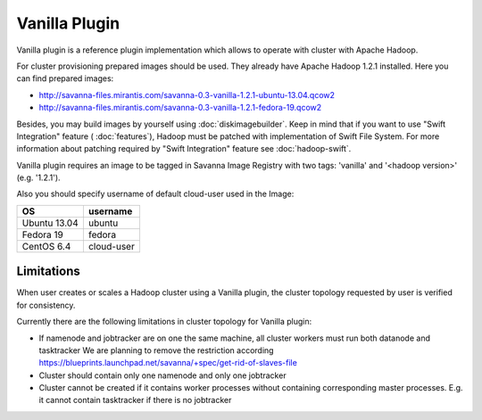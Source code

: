 Vanilla Plugin
==============

Vanilla plugin is a reference plugin implementation which allows to operate with cluster with Apache Hadoop.

For cluster provisioning prepared images should be used. They already have Apache Hadoop 1.2.1 installed.
Here you can find prepared images:

* http://savanna-files.mirantis.com/savanna-0.3-vanilla-1.2.1-ubuntu-13.04.qcow2
* http://savanna-files.mirantis.com/savanna-0.3-vanilla-1.2.1-fedora-19.qcow2

Besides, you may build images by yourself using :doc:`diskimagebuilder`.
Keep in mind that if you want to use "Swift Integration" feature ( :doc:`features`),
Hadoop must be patched with implementation of Swift File System.
For more information about patching required by "Swift Integration" feature see :doc:`hadoop-swift`.

Vanilla plugin requires an image to be tagged in Savanna Image Registry with
two tags: 'vanilla' and '<hadoop version>' (e.g. '1.2.1').

Also you should specify username of default cloud-user used in the Image:

+--------------+------------+
| OS           | username   |
+==============+============+
| Ubuntu 13.04 | ubuntu     |
+--------------+------------+
| Fedora 19    | fedora     |
+--------------+------------+
| CentOS 6.4   | cloud-user |
+--------------+------------+


Limitations
-----------

When user creates or scales a Hadoop cluster using a Vanilla plugin,
the cluster topology requested by user is verified for consistency.

Currently there are the following limitations in cluster topology for Vanilla plugin:

* If namenode and jobtracker are on one the same machine, all cluster workers must run both datanode and tasktracker
  We are planning to remove the restriction according https://blueprints.launchpad.net/savanna/+spec/get-rid-of-slaves-file

* Cluster should contain only one namenode and only one jobtracker

* Cluster cannot be created if it contains worker processes without containing corresponding master processes. E.g. it cannot
  contain tasktracker if there is no jobtracker
